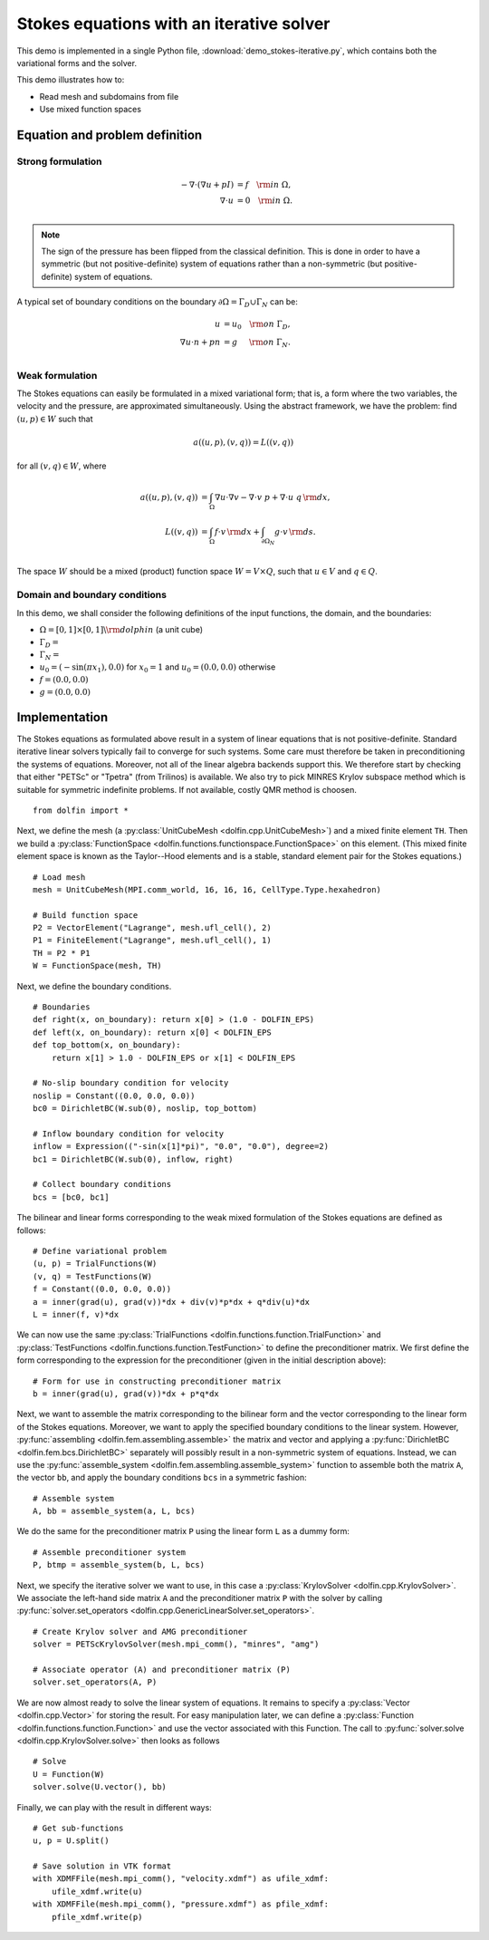
.. _demo_pde_iterative_stokes_python_documentation:

Stokes equations with an iterative solver
=========================================

This demo is implemented in a single Python file,
:download:`demo_stokes-iterative.py`, which contains both the
variational forms and the solver.

This demo illustrates how to:

* Read mesh and subdomains from file
* Use mixed function spaces


Equation and problem definition
-------------------------------

Strong formulation
^^^^^^^^^^^^^^^^^^

.. math::
	- \nabla \cdot (\nabla u + p I) &= f \quad {\rm in} \ \Omega, \\
                	\nabla \cdot u &= 0 \quad {\rm in} \ \Omega. \\

.. note::
        The sign of the pressure has been flipped from the classical
   	definition. This is done in order to have a symmetric (but not
	positive-definite) system of equations rather than a
	non-symmetric (but positive-definite) system of equations.

A typical set of boundary conditions on the boundary :math:`\partial
\Omega = \Gamma_{D} \cup \Gamma_{N}` can be:

.. math::
	u &= u_0 \quad {\rm on} \ \Gamma_{D}, \\
	\nabla u \cdot n + p n &= g \,   \quad\;\; {\rm on} \ \Gamma_{N}. \\


Weak formulation
^^^^^^^^^^^^^^^^

The Stokes equations can easily be formulated in a mixed variational
form; that is, a form where the two variables, the velocity and the
pressure, are approximated simultaneously. Using the abstract
framework, we have the problem: find :math:`(u, p) \in W` such that

.. math::
	a((u, p), (v, q)) = L((v, q))

for all :math:`(v, q) \in W`, where

.. math::

	a((u, p), (v, q))
        &= \int_{\Omega} \nabla u \cdot \nabla v
        - \nabla \cdot v \ p
        + \nabla \cdot u \ q \, {\rm d} x, \\
	L((v, q))
        &= \int_{\Omega} f \cdot v \, {\rm d} x
        + \int_{\partial \Omega_N} g \cdot v \, {\rm d} s. \\

The space :math:`W` should be a mixed (product) function space
:math:`W = V \times Q`, such that :math:`u \in V` and :math:`q \in Q`.


Domain and boundary conditions
^^^^^^^^^^^^^^^^^^^^^^^^^^^^^^

In this demo, we shall consider the following definitions of the input
functions, the domain, and the boundaries:

* :math:`\Omega = [0,1]\times[0,1] \backslash {\rm dolphin}` (a unit
  cube)
* :math:`\Gamma_D =`
* :math:`\Gamma_N =`
* :math:`u_0 = (- \sin(\pi x_1), 0.0)` for :math:`x_0 = 1` and
  :math:`u_0 = (0.0, 0.0)` otherwise
* :math:`f = (0.0, 0.0)`
* :math:`g = (0.0, 0.0)`


Implementation
--------------

The Stokes equations as formulated above result in a system of linear
equations that is not positive-definite. Standard iterative linear
solvers typically fail to converge for such systems. Some care must
therefore be taken in preconditioning the systems of
equations. Moreover, not all of the linear algebra backends support
this. We therefore start by checking that either "PETSc" or "Tpetra"
(from Trilinos) is available. We also try to pick MINRES Krylov
subspace method which is suitable for symmetric indefinite problems.
If not available, costly QMR method is choosen. ::

    from dolfin import *

Next, we define the mesh (a :py:class:`UnitCubeMesh
<dolfin.cpp.UnitCubeMesh>`) and a mixed finite element ``TH``.  Then
we build a :py:class:`FunctionSpace
<dolfin.functions.functionspace.FunctionSpace>` on this element.
(This mixed finite element space is known as the Taylor--Hood elements
and is a stable, standard element pair for the Stokes equations.) ::

    # Load mesh
    mesh = UnitCubeMesh(MPI.comm_world, 16, 16, 16, CellType.Type.hexahedron)

    # Build function space
    P2 = VectorElement("Lagrange", mesh.ufl_cell(), 2)
    P1 = FiniteElement("Lagrange", mesh.ufl_cell(), 1)
    TH = P2 * P1
    W = FunctionSpace(mesh, TH)

Next, we define the boundary conditions. ::

    # Boundaries
    def right(x, on_boundary): return x[0] > (1.0 - DOLFIN_EPS)
    def left(x, on_boundary): return x[0] < DOLFIN_EPS
    def top_bottom(x, on_boundary):
        return x[1] > 1.0 - DOLFIN_EPS or x[1] < DOLFIN_EPS

    # No-slip boundary condition for velocity
    noslip = Constant((0.0, 0.0, 0.0))
    bc0 = DirichletBC(W.sub(0), noslip, top_bottom)

    # Inflow boundary condition for velocity
    inflow = Expression(("-sin(x[1]*pi)", "0.0", "0.0"), degree=2)
    bc1 = DirichletBC(W.sub(0), inflow, right)

    # Collect boundary conditions
    bcs = [bc0, bc1]

The bilinear and linear forms corresponding to the weak mixed
formulation of the Stokes equations are defined as follows: ::

    # Define variational problem
    (u, p) = TrialFunctions(W)
    (v, q) = TestFunctions(W)
    f = Constant((0.0, 0.0, 0.0))
    a = inner(grad(u), grad(v))*dx + div(v)*p*dx + q*div(u)*dx
    L = inner(f, v)*dx


We can now use the same :py:class:`TrialFunctions
<dolfin.functions.function.TrialFunction>` and
:py:class:`TestFunctions <dolfin.functions.function.TestFunction>` to
define the preconditioner matrix. We first define the form
corresponding to the expression for the preconditioner (given in the
initial description above): ::

    # Form for use in constructing preconditioner matrix
    b = inner(grad(u), grad(v))*dx + p*q*dx

Next, we want to assemble the matrix corresponding to the bilinear
form and the vector corresponding to the linear form of the Stokes
equations. Moreover, we want to apply the specified boundary
conditions to the linear system. However, :py:func:`assembling
<dolfin.fem.assembling.assemble>` the matrix and vector and applying a
:py:func:`DirichletBC <dolfin.fem.bcs.DirichletBC>` separately will
possibly result in a non-symmetric system of equations. Instead, we
can use the :py:func:`assemble_system
<dolfin.fem.assembling.assemble_system>` function to assemble both the
matrix ``A``, the vector ``bb``, and apply the boundary conditions
``bcs`` in a symmetric fashion: ::

    # Assemble system
    A, bb = assemble_system(a, L, bcs)

We do the same for the preconditioner matrix ``P`` using the linear
form ``L`` as a dummy form: ::

    # Assemble preconditioner system
    P, btmp = assemble_system(b, L, bcs)

Next, we specify the iterative solver we want to use, in this case a
:py:class:`KrylovSolver <dolfin.cpp.KrylovSolver>`. We associate the
left-hand side matrix ``A`` and the preconditioner matrix ``P`` with
the solver by calling :py:func:`solver.set_operators
<dolfin.cpp.GenericLinearSolver.set_operators>`. ::

    # Create Krylov solver and AMG preconditioner
    solver = PETScKrylovSolver(mesh.mpi_comm(), "minres", "amg")

    # Associate operator (A) and preconditioner matrix (P)
    solver.set_operators(A, P)

We are now almost ready to solve the linear system of equations. It
remains to specify a :py:class:`Vector <dolfin.cpp.Vector>` for
storing the result. For easy manipulation later, we can define a
:py:class:`Function <dolfin.functions.function.Function>` and use the
vector associated with this Function. The call to
:py:func:`solver.solve <dolfin.cpp.KrylovSolver.solve>` then looks as
follows ::

    # Solve
    U = Function(W)
    solver.solve(U.vector(), bb)

Finally, we can play with the result in different ways: ::

    # Get sub-functions
    u, p = U.split()

    # Save solution in VTK format
    with XDMFFile(mesh.mpi_comm(), "velocity.xdmf") as ufile_xdmf:
        ufile_xdmf.write(u)
    with XDMFFile(mesh.mpi_comm(), "pressure.xdmf") as pfile_xdmf:
        pfile_xdmf.write(p)
